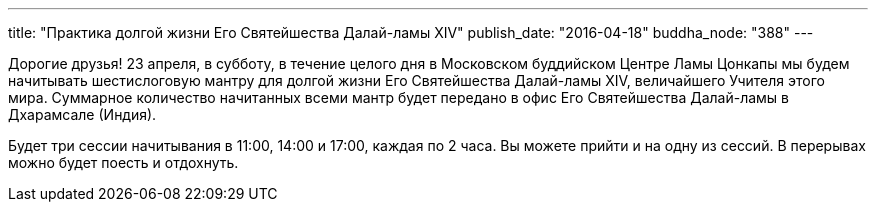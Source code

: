 ---
title: "Практика долгой жизни Его Святейшества Далай-ламы XIV"
publish_date: "2016-04-18"
buddha_node: "388"
---

Дорогие друзья! 23 апреля, в субботу, в течение целого дня в Московском
буддийском Центре Ламы Цонкапы мы будем начитывать шестислоговую мантру для
долгой жизни Его Святейшества Далай-ламы XIV, величайшего Учителя этого мира.
Суммарное количество начитанных всеми мантр будет передано в офис Его
Святейшества Далай-ламы в Дхарамсале (Индия).

Будет три сессии начитывания в 11:00, 14:00 и 17:00, каждая по 2 часа. Вы
можете прийти и на одну из сессий. В перерывах можно будет поесть и отдохнуть.
